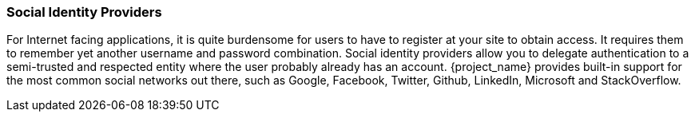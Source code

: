 
=== Social Identity Providers

For Internet facing applications, it is quite burdensome for users to have to register at your site to obtain access.
It requires them to remember yet another username and password combination.  Social identity providers allow you to delegate
authentication to a semi-trusted and respected entity where the user probably already has an account.
{project_name} provides built-in support for the most common social networks out there, such as Google, Facebook, Twitter, Github, LinkedIn, Microsoft and StackOverflow.

